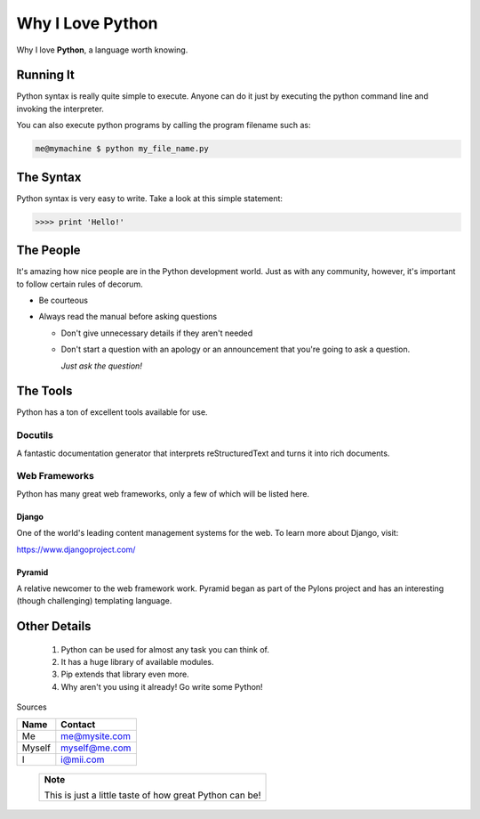############
Why I Love Python
############

Why I love **Python**, a language worth knowing.

**********
Running It
**********

Python syntax is really quite simple to execute. Anyone can do it just by
executing the python command line and invoking the interpreter.

You can also execute python programs by calling the program filename such as:

.. code:: console

    me@mymachine $ python my_file_name.py


**********
The Syntax
**********

Python syntax is very easy to write. Take a look at this simple statement:

.. code:: console

    >>>> print 'Hello!'

***********
The People
***********

It's amazing how nice people are in the Python development world. Just as with
any community, however, it's important to follow certain rules of decorum.

- Be courteous
- Always read the manual before asking questions

  - Don't give unnecessary details if they aren't needed
  - Don't start a question with an apology or an announcement that you're going
    to ask a question.

    *Just ask the question!*

*********
The Tools
*********

Python has a ton of excellent tools available for use.

========
Docutils
========

A fantastic documentation generator that interprets reStructuredText and turns
it into rich documents.

===============
Web Frameworks
===============

Python has many great web frameworks, only a few of which will be listed here.

Django
-----------

One of the world's leading content management systems for the web. To learn more
about Django, visit:

https://www.djangoproject.com/

Pyramid
-------------

A relative newcomer to the web framework work. Pyramid began as part of the
Pylons project and has an interesting (though challenging) templating language.

*************
Other Details
*************
 1. Python can be used for almost any task you can think of.
 2. It has a huge library of available modules.
 3. Pip extends that library even more.
 4. Why aren't you using it already! Go write some Python!

Sources

====== ================
Name   Contact
====== ================
Me          me@mysite.com
Myself  myself@me.com
 I               i@mii.com
====== ================

 +----------------------------------------------------------+
 | **Note**                                                 |
 |                                                          |
 | This is just a little taste of how great Python can be!  |
 |                                                          |
 +----------------------------------------------------------+

